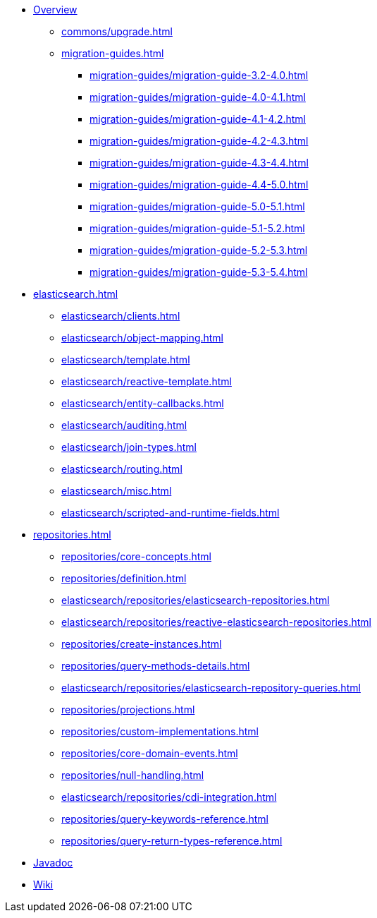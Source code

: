 * xref:index.adoc[Overview]
** xref:commons/upgrade.adoc[]
** xref:migration-guides.adoc[]
*** xref:migration-guides/migration-guide-3.2-4.0.adoc[]
*** xref:migration-guides/migration-guide-4.0-4.1.adoc[]
*** xref:migration-guides/migration-guide-4.1-4.2.adoc[]
*** xref:migration-guides/migration-guide-4.2-4.3.adoc[]
*** xref:migration-guides/migration-guide-4.3-4.4.adoc[]
*** xref:migration-guides/migration-guide-4.4-5.0.adoc[]
*** xref:migration-guides/migration-guide-5.0-5.1.adoc[]
*** xref:migration-guides/migration-guide-5.1-5.2.adoc[]
*** xref:migration-guides/migration-guide-5.2-5.3.adoc[]
*** xref:migration-guides/migration-guide-5.3-5.4.adoc[]


* xref:elasticsearch.adoc[]
** xref:elasticsearch/clients.adoc[]
** xref:elasticsearch/object-mapping.adoc[]
** xref:elasticsearch/template.adoc[]
** xref:elasticsearch/reactive-template.adoc[]
** xref:elasticsearch/entity-callbacks.adoc[]
** xref:elasticsearch/auditing.adoc[]
** xref:elasticsearch/join-types.adoc[]
** xref:elasticsearch/routing.adoc[]
** xref:elasticsearch/misc.adoc[]
** xref:elasticsearch/scripted-and-runtime-fields.adoc[]

* xref:repositories.adoc[]
** xref:repositories/core-concepts.adoc[]
** xref:repositories/definition.adoc[]
** xref:elasticsearch/repositories/elasticsearch-repositories.adoc[]
** xref:elasticsearch/repositories/reactive-elasticsearch-repositories.adoc[]
** xref:repositories/create-instances.adoc[]
** xref:repositories/query-methods-details.adoc[]
** xref:elasticsearch/repositories/elasticsearch-repository-queries.adoc[]
** xref:repositories/projections.adoc[]
** xref:repositories/custom-implementations.adoc[]
** xref:repositories/core-domain-events.adoc[]
** xref:repositories/null-handling.adoc[]
** xref:elasticsearch/repositories/cdi-integration.adoc[]
** xref:repositories/query-keywords-reference.adoc[]
** xref:repositories/query-return-types-reference.adoc[]

* xref:attachment$api/java/index.html[Javadoc,role=link-external,window=_blank]
* https://github.com/spring-projects/spring-data-commons/wiki[Wiki,role=link-external,window=_blank]
